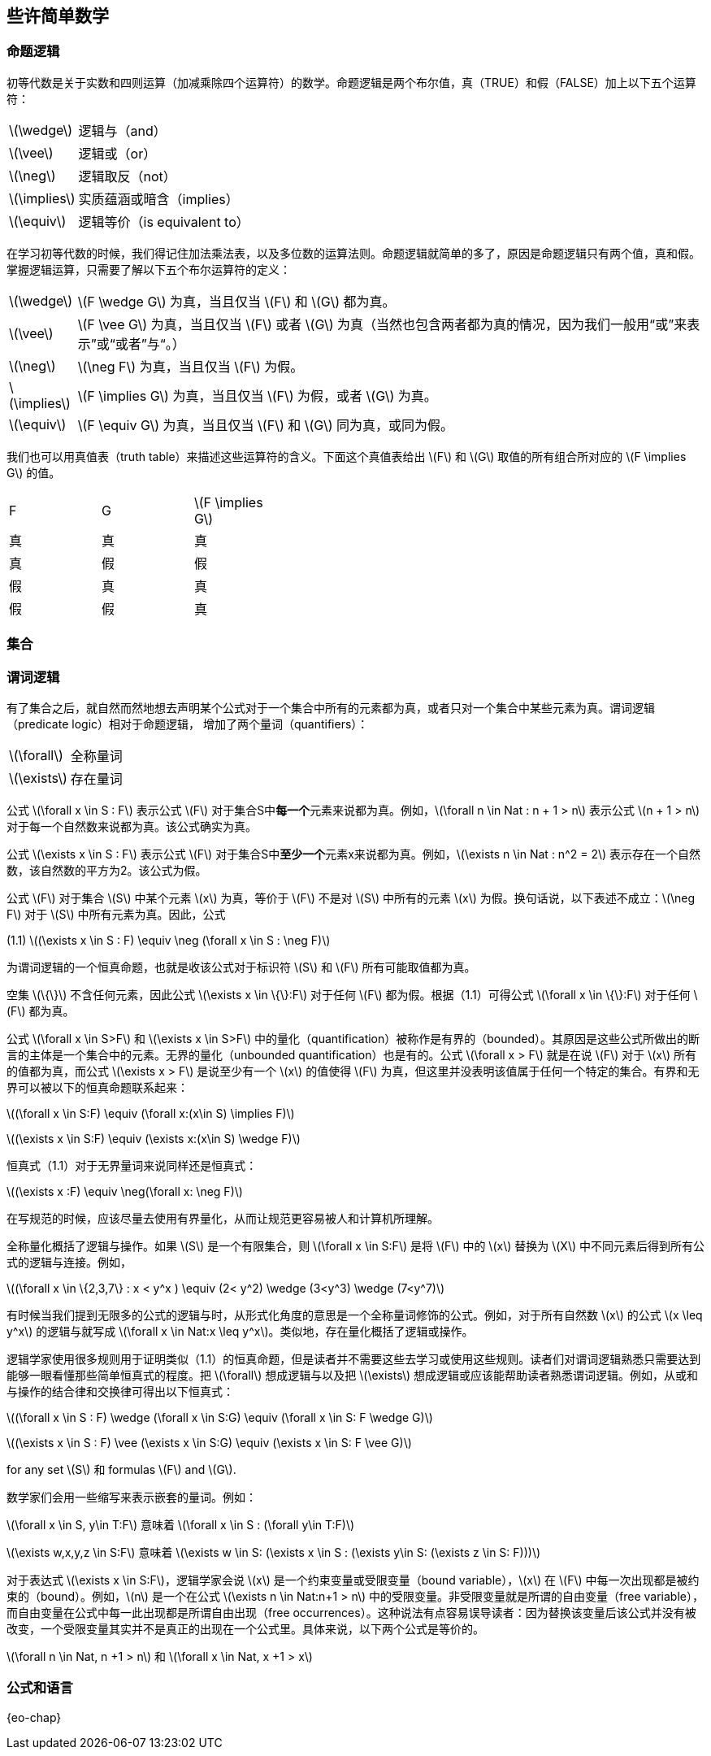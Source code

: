 == 些许简单数学


=== 命题逻辑

初等代数是关于实数和四则运算（加减乘除四个运算符）的数学。命题逻辑是两个布尔值，真（TRUE）和假（FALSE）加上以下五个运算符：

[horizontal]
latexmath:[\wedge]:: 逻辑与（and）
latexmath:[\vee]:: 逻辑或（or）
latexmath:[\neg]:: 逻辑取反（not）
latexmath:[\implies]:: 实质蕴涵或暗含（implies）
latexmath:[\equiv]:: 逻辑等价（is equivalent to）

在学习初等代数的时候，我们得记住加法乘法表，以及多位数的运算法则。命题逻辑就简单的多了，原因是命题逻辑只有两个值，真和假。掌握逻辑运算，只需要了解以下五个布尔运算符的定义：

[horizontal]
latexmath:[\wedge]:: latexmath:[F \wedge G] 为真，当且仅当 latexmath:[F] 和 latexmath:[G] 都为真。
latexmath:[\vee]:: latexmath:[F \vee G] 为真，当且仅当 latexmath:[F] 或者 latexmath:[G] 为真（当然也包含两者都为真的情况，因为我们一般用“或”来表示”或“或者”与“。）
latexmath:[\neg]:: latexmath:[\neg F] 为真，当且仅当 latexmath:[F] 为假。
latexmath:[\implies]:: latexmath:[F \implies G] 为真，当且仅当 latexmath:[F] 为假，或者 latexmath:[G] 为真。
latexmath:[\equiv]:: latexmath:[F \equiv G] 为真，当且仅当 latexmath:[F] 和 latexmath:[G] 同为真，或同为假。

我们也可以用真值表（truth table）来描述这些运算符的含义。下面这个真值表给出 latexmath:[F] 和 latexmath:[G] 取值的所有组合所对应的 latexmath:[F \implies G] 的值。

[width=40]
|===
| F | G | latexmath:[F \implies G]
| 真 | 真 | 真
| 真 | 假 | 假
| 假 | 真 | 真
| 假 | 假 | 真
|===

=== 集合

=== 谓词逻辑

有了集合之后，就自然而然地想去声明某个公式对于一个集合中所有的元素都为真，或者只对一个集合中某些元素为真。谓词逻辑（predicate logic）相对于命题逻辑， 增加了两个量词（quantifiers）：

[horizontal]
latexmath:[\forall]:: 全称量词

latexmath:[\exists]:: 存在量词

公式 latexmath:[\forall x \in S : F] 表示公式 latexmath:[F] 对于集合S中**每一个**元素来说都为真。例如，latexmath:[\forall n \in Nat : n + 1 > n] 表示公式 latexmath:[n + 1 > n] 对于每一个自然数来说都为真。该公式确实为真。

公式 latexmath:[\exists x \in S : F] 表示公式 latexmath:[F] 对于集合S中**至少一个**元素x来说都为真。例如，latexmath:[\exists n \in Nat : n^2 = 2] 表示存在一个自然数，该自然数的平方为2。该公式为假。

公式 latexmath:[F] 对于集合 latexmath:[S] 中某个元素 latexmath:[x] 为真，等价于 latexmath:[F] 不是对 latexmath:[S] 中所有的元素 latexmath:[x] 为假。换句话说，以下表述不成立：latexmath:[\neg F] 对于 latexmath:[S] 中所有元素为真。因此，公式

[.text-center]
(1.1) latexmath:[(\exists x \in S : F) \equiv \neg (\forall x \in S : \neg F)]

为谓词逻辑的一个恒真命题，也就是收该公式对于标识符 latexmath:[S] 和 latexmath:[F] 所有可能取值都为真。

空集 latexmath:[\{\}] 不含任何元素，因此公式 latexmath:[\exists x \in \{\}:F] 对于任何 latexmath:[F] 都为假。根据（1.1）可得公式 latexmath:[\forall x \in \{\}:F] 对于任何 latexmath:[F] 都为真。

公式 latexmath:[\forall x \in S>F] 和 latexmath:[\exists x \in S>F] 中的量化（quantification）被称作是有界的（bounded）。其原因是这些公式所做出的断言的主体是一个集合中的元素。无界的量化（unbounded quantification）也是有的。公式 latexmath:[\forall x > F] 就是在说 latexmath:[F] 对于 latexmath:[x] 所有的值都为真，而公式 latexmath:[\exists x > F] 是说至少有一个 latexmath:[x] 的值使得 latexmath:[F] 为真，但这里并没表明该值属于任何一个特定的集合。有界和无界可以被以下的恒真命题联系起来：

[.text-center]
latexmath:[(\forall x \in S:F) \equiv (\forall x:(x\in S) \implies F)]
[.text-center]
latexmath:[(\exists x \in S:F) \equiv (\exists x:(x\in S) \wedge F)]


恒真式（1.1）对于无界量词来说同样还是恒真式：

[.text-center]
latexmath:[(\exists x :F) \equiv \neg(\forall x: \neg F)]

在写规范的时候，应该尽量去使用有界量化，从而让规范更容易被人和计算机所理解。

全称量化概括了逻辑与操作。如果 latexmath:[S] 是一个有限集合，则 latexmath:[\forall x \in S:F] 是将 latexmath:[F] 中的 latexmath:[x] 替换为 latexmath:[X] 中不同元素后得到所有公式的逻辑与连接。例如，

[.text-center]
latexmath:[(\forall x \in \{2,3,7\} : x < y^x ) \equiv (2< y^2) \wedge (3<y^3) \wedge (7<y^7)]

有时候当我们提到无限多的公式的逻辑与时，从形式化角度的意思是一个全称量词修饰的公式。例如，对于所有自然数 latexmath:[x] 的公式 latexmath:[x \leq y^x] 的逻辑与就写成 latexmath:[\forall x \in Nat:x \leq y^x]。类似地，存在量化概括了逻辑或操作。

逻辑学家使用很多规则用于证明类似（1.1）的恒真命题，但是读者并不需要这些去学习或使用这些规则。读者们对谓词逻辑熟悉只需要达到能够一眼看懂那些简单恒真式的程度。把 latexmath:[\forall] 想成逻辑与以及把 latexmath:[\exists] 想成逻辑或应该能帮助读者熟悉谓词逻辑。例如，从或和与操作的结合律和交换律可得出以下恒真式：

[.text-center]
latexmath:[(\forall x \in S : F) \wedge (\forall x \in S:G) \equiv (\forall x \in S: F \wedge G)]
[.text-center]
latexmath:[(\exists x \in S : F) \vee (\exists x \in S:G) \equiv (\exists x \in S: F \vee G)]

for any set latexmath:[S] 和 formulas latexmath:[F] and latexmath:[G].

数学家们会用一些缩写来表示嵌套的量词。例如：

latexmath:[\forall x \in S, y\in T:F]  意味着  latexmath:[\forall x \in S : (\forall y\in T:F)]

latexmath:[\exists w,x,y,z \in S:F]  意味着  latexmath:[\exists w \in S: (\exists x \in S : (\exists y\in S: (\exists z \in S: F)))]

对于表达式 latexmath:[\exists x \in S:F]，逻辑学家会说 latexmath:[x] 是一个约束变量或受限变量（bound variable），latexmath:[x] 在 latexmath:[F] 中每一次出现都是被约束的（bound）。例如，latexmath:[n] 是一个在公式 latexmath:[\exists n \in Nat:n+1 > n] 中的受限变量。非受限变量就是所谓的自由变量（free variable），而自由变量在公式中每一此出现都是所谓自由出现（free occurrences）。这种说法有点容易误导读者：因为替换该变量后该公式并没有被改变，一个受限变量其实并不是真正的出现在一个公式里。具体来说，以下两个公式是等价的。

latexmath:[\forall n \in Nat, n +1 > n] 和 latexmath:[\forall x \in Nat, x +1 > x]



=== 公式和语言

{eo-chap}

